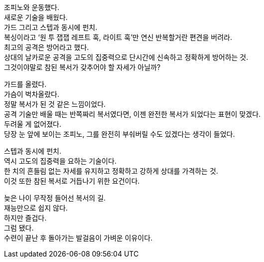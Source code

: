 조피노와 운동했다. +
새로운 기술을 배웠다. +
가드 그리고 스텝과 동시에 펀치. + 
복싱이라고 ‘원 투 잽잽 레프트 훅, 라이트 훅’만 연신 반복할거란 편견을 버려라. +
최고의 공격은 방어라고 했다. +
상대의 날카로운 공격을 고도의 집중력으로 단시간에 신속하고 정확하게 방어하는 것. +
그것이야말로 참된 복서가 갖추어야 할 자세가 아닐까?

가드를 올렸다. +
가슴이 벅차올랐다. +
정말 복서가 된 것 같은 느낌이었다. +
공격 기술만 배울 때는 반쪽짜리 복서였다면, 이젠 완전한 복서가 되었다는 표현이 맞겠다. +
두려울 게 없어졌다. +
당장 눈 앞에 보이는 조피노, 그를 완전히 부숴버릴 수도 있겠다는 생각이 들었다. 

스텝과 동시에 펀치. +
역시 고도의 집중력을 요하는 기술이다. +
한 치의 흔들림 없는 자세를 유지하고 정확하고 강하게 상대를 가격하는 것. +
이것 또한 참된 복서로 거듭나기 위한 요건이다. 

늦은 나이 무작정 들어선 복서의 길. +
재능만으로 쉽지 않다. +
하지만 즐겁다. +
그럼 됐다. +
수련이 끝난 후 돌아가는 발걸음이 가벼운 이유이다. 